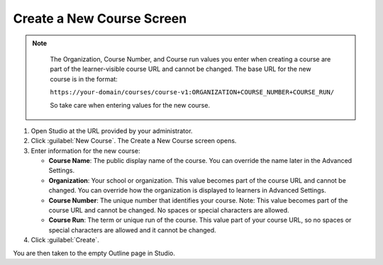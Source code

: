 .. _Create a New Course Screen 


##########################
Create a New Course Screen
##########################

.. tags:: educator, quickstart

.. thumbnail:: /_images/Educators_create_course.png

.. Note::
 :class: dropdown

  The Organization, Course Number, and Course run values you enter when creating a course are part of the learner-visible course URL and cannot be changed. The base URL for the new course is in the format:

  ``https://your-domain/courses/course-v1:ORGANIZATION+COURSE_NUMBER+COURSE_RUN/``

  So take care when entering values for the new course.

#. Open Studio at the URL provided by your administrator.

#. Click :guilabel:`New Course`. The Create a New Course screen opens.

#. Enter information for the new course:

   * **Course Name**: The public display name of the course. You can override the name later in the Advanced Settings.

   * **Organization**: Your school or organization. This value becomes part of the course URL and cannot be changed. You can override how the organization is displayed to learners in Advanced Settings.

   * **Course Number**: The unique number that identifies your course. Note: This value becomes part of the course URL and cannot be changed. No spaces or special characters are allowed.

   * **Course Run**: The term or unique run of the course. This value part of your course URL, so no spaces or special characters are allowed and it cannot be changed.

#. Click :guilabel:`Create`.

You are then taken to the empty Outline page in Studio.